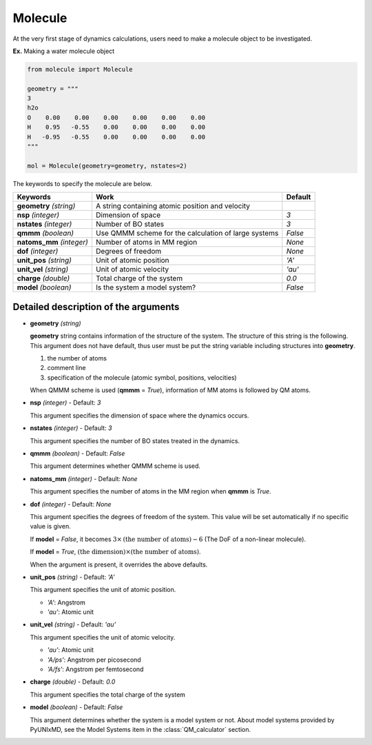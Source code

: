 
Molecule
-------------------------------------------

At the very first stage of dynamics calculations, users need to make
a molecule object to be investigated. 

**Ex.** Making a water molecule object

.. code-block:: python

   from molecule import Molecule

   geometry = """
   3
   h2o
   O    0.00    0.00    0.00    0.00    0.00    0.00
   H    0.95   -0.55    0.00    0.00    0.00    0.00
   H   -0.95   -0.55    0.00    0.00    0.00    0.00
   """

   mol = Molecule(geometry=geometry, nstates=2)

The keywords to specify the molecule are below.

+---------------+------------------------------------------------------+-----------+
| Keywords      | Work                                                 | Default   |
+===============+======================================================+===========+
| **geometry**  | A string containing atomic position and velocity     |           |
| *(string)*    |                                                      |           |
+---------------+------------------------------------------------------+-----------+
| **nsp**       | Dimension of space                                   | *3*       |
| *(integer)*   |                                                      |           |
+---------------+------------------------------------------------------+-----------+
| **nstates**   | Number of BO states                                  | *3*       |
| *(integer)*   |                                                      |           |
+---------------+------------------------------------------------------+-----------+
| **qmmm**      | Use QMMM scheme for the calculation of large systems | *False*   |
| *(boolean)*   |                                                      |           |
+---------------+------------------------------------------------------+-----------+
| **natoms_mm** | Number of atoms in MM region                         | *None*    |
| *(integer)*   |                                                      |           |
+---------------+------------------------------------------------------+-----------+
| **dof**       | Degrees of freedom                                   | *None*    |
| *(integer)*   |                                                      |           |
+---------------+------------------------------------------------------+-----------+
| **unit_pos**  | Unit of atomic position                              | *'A'*     |
| *(string)*    |                                                      |           |
+---------------+------------------------------------------------------+-----------+
| **unit_vel**  | Unit of atomic velocity                              | *'au'*    |
| *(string)*    |                                                      |           |
+---------------+------------------------------------------------------+-----------+
| **charge**    | Total charge of the system                           | *0.0*     |
| *(double)*    |                                                      |           |
+---------------+------------------------------------------------------+-----------+
| **model**     | Is the system a model system?                        | *False*   |
| *(boolean)*   |                                                      |           |
+---------------+------------------------------------------------------+-----------+


Detailed description of the arguments
""""""""""""""""""""""""""""""""""""""""""

- **geometry** *(string)*

  **geometry** string contains information of the structure of the system. The structure of this string is the following.
  This argument does not have default, thus user must be put the string variable including structures into **geometry**.

  1. the number of atoms

  2. comment line

  3. specification of the molecule (atomic symbol, positions, velocities)

  When QMMM scheme is used (**qmmm** = *True*), information of MM atoms is followed by QM atoms.

\

- **nsp** *(integer)* - Default: *3*

  This argument specifies the dimension of space where the dynamics occurs. 

\

- **nstates** *(integer)* - Default: *3*

  This argument specifies the number of BO states treated in the dynamics.

\

- **qmmm** *(boolean)* - Default: *False*

  This argument determines whether QMMM scheme is used.

\

- **natoms_mm** *(integer)* - Default: *None*

  This argument specifies the number of atoms in the MM region when **qmmm** is *True*. 

\

- **dof** *(integer)* - Default: *None*

  This argument specifies the degrees of freedom of the system. This value will be set automatically if no specific value is given.

  If **model** = *False*, it becomes :math:`3 \times \textrm{(the number of atoms)}-6` (The DoF of a non-linear molecule).

  If **model** = *True*, :math:`\textrm{(the dimension)} \times \textrm{(the number of atoms)}`.

  When the argument is present, it overrides the above defaults.

\

- **unit_pos** *(string)* - Default: *'A'*

  This argument specifies the unit of atomic position.

  + *'A'*: Angstrom
  + *'au'*: Atomic unit

\

- **unit_vel** *(string)* - Default: *'au'*

  This argument specifies the unit of atomic velocity.

  + *'au'*: Atomic unit
  + *'A/ps'*: Angstrom per picosecond
  + *'A/fs'*: Angstrom per femtosecond

\

- **charge** *(double)* - Default: *0.0*

  This argument specifies the total charge of the system 

\

- **model** *(boolean)* - Default: *False*

  This argument determines whether the system is a model system or not. About model systems provided by PyUNIxMD, see the Model Systems item in the :class:`QM_calculator` section.


